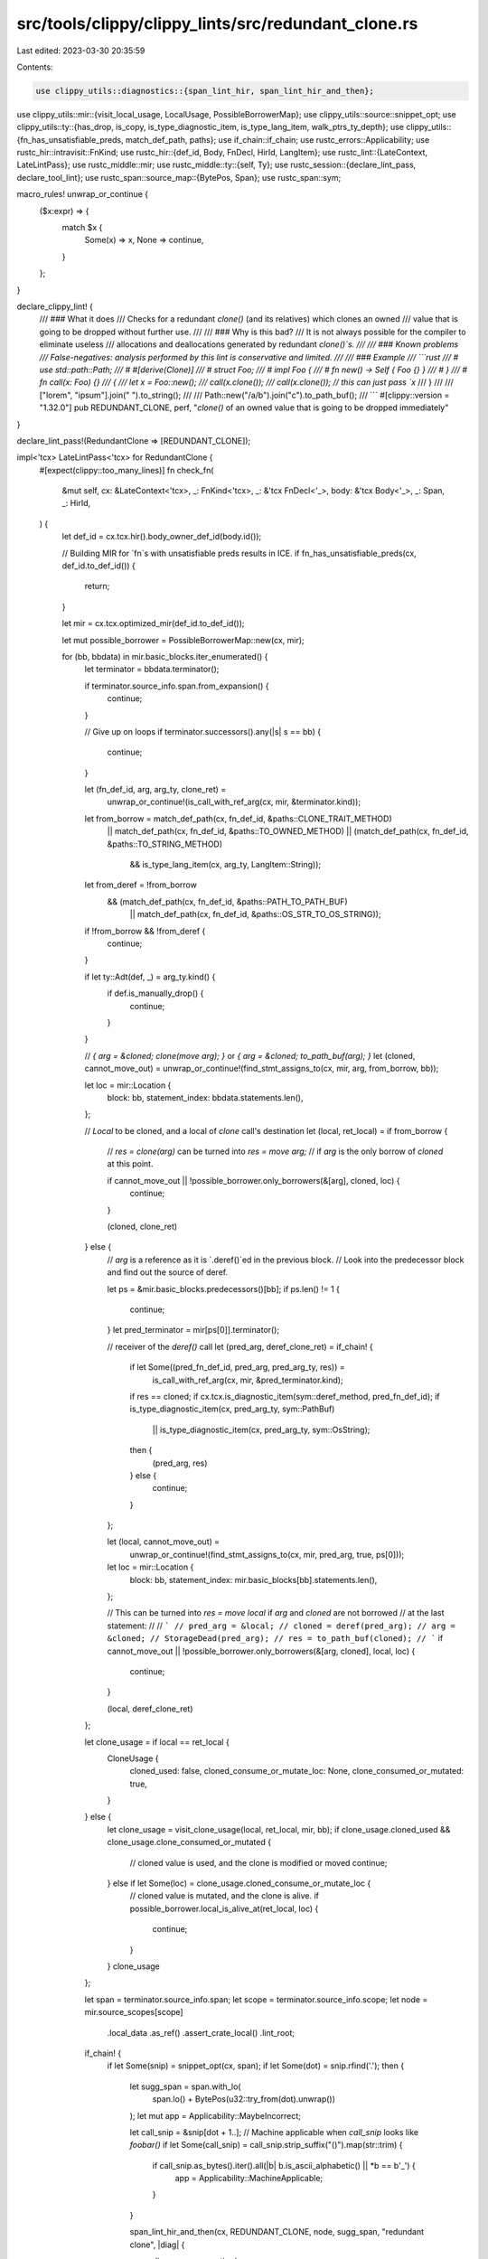 src/tools/clippy/clippy_lints/src/redundant_clone.rs
====================================================

Last edited: 2023-03-30 20:35:59

Contents:

.. code-block:: rs

    use clippy_utils::diagnostics::{span_lint_hir, span_lint_hir_and_then};
use clippy_utils::mir::{visit_local_usage, LocalUsage, PossibleBorrowerMap};
use clippy_utils::source::snippet_opt;
use clippy_utils::ty::{has_drop, is_copy, is_type_diagnostic_item, is_type_lang_item, walk_ptrs_ty_depth};
use clippy_utils::{fn_has_unsatisfiable_preds, match_def_path, paths};
use if_chain::if_chain;
use rustc_errors::Applicability;
use rustc_hir::intravisit::FnKind;
use rustc_hir::{def_id, Body, FnDecl, HirId, LangItem};
use rustc_lint::{LateContext, LateLintPass};
use rustc_middle::mir;
use rustc_middle::ty::{self, Ty};
use rustc_session::{declare_lint_pass, declare_tool_lint};
use rustc_span::source_map::{BytePos, Span};
use rustc_span::sym;

macro_rules! unwrap_or_continue {
    ($x:expr) => {
        match $x {
            Some(x) => x,
            None => continue,
        }
    };
}

declare_clippy_lint! {
    /// ### What it does
    /// Checks for a redundant `clone()` (and its relatives) which clones an owned
    /// value that is going to be dropped without further use.
    ///
    /// ### Why is this bad?
    /// It is not always possible for the compiler to eliminate useless
    /// allocations and deallocations generated by redundant `clone()`s.
    ///
    /// ### Known problems
    /// False-negatives: analysis performed by this lint is conservative and limited.
    ///
    /// ### Example
    /// ```rust
    /// # use std::path::Path;
    /// # #[derive(Clone)]
    /// # struct Foo;
    /// # impl Foo {
    /// #     fn new() -> Self { Foo {} }
    /// # }
    /// # fn call(x: Foo) {}
    /// {
    ///     let x = Foo::new();
    ///     call(x.clone());
    ///     call(x.clone()); // this can just pass `x`
    /// }
    ///
    /// ["lorem", "ipsum"].join(" ").to_string();
    ///
    /// Path::new("/a/b").join("c").to_path_buf();
    /// ```
    #[clippy::version = "1.32.0"]
    pub REDUNDANT_CLONE,
    perf,
    "`clone()` of an owned value that is going to be dropped immediately"
}

declare_lint_pass!(RedundantClone => [REDUNDANT_CLONE]);

impl<'tcx> LateLintPass<'tcx> for RedundantClone {
    #[expect(clippy::too_many_lines)]
    fn check_fn(
        &mut self,
        cx: &LateContext<'tcx>,
        _: FnKind<'tcx>,
        _: &'tcx FnDecl<'_>,
        body: &'tcx Body<'_>,
        _: Span,
        _: HirId,
    ) {
        let def_id = cx.tcx.hir().body_owner_def_id(body.id());

        // Building MIR for `fn`s with unsatisfiable preds results in ICE.
        if fn_has_unsatisfiable_preds(cx, def_id.to_def_id()) {
            return;
        }

        let mir = cx.tcx.optimized_mir(def_id.to_def_id());

        let mut possible_borrower = PossibleBorrowerMap::new(cx, mir);

        for (bb, bbdata) in mir.basic_blocks.iter_enumerated() {
            let terminator = bbdata.terminator();

            if terminator.source_info.span.from_expansion() {
                continue;
            }

            // Give up on loops
            if terminator.successors().any(|s| s == bb) {
                continue;
            }

            let (fn_def_id, arg, arg_ty, clone_ret) =
                unwrap_or_continue!(is_call_with_ref_arg(cx, mir, &terminator.kind));

            let from_borrow = match_def_path(cx, fn_def_id, &paths::CLONE_TRAIT_METHOD)
                || match_def_path(cx, fn_def_id, &paths::TO_OWNED_METHOD)
                || (match_def_path(cx, fn_def_id, &paths::TO_STRING_METHOD)
                    && is_type_lang_item(cx, arg_ty, LangItem::String));

            let from_deref = !from_borrow
                && (match_def_path(cx, fn_def_id, &paths::PATH_TO_PATH_BUF)
                    || match_def_path(cx, fn_def_id, &paths::OS_STR_TO_OS_STRING));

            if !from_borrow && !from_deref {
                continue;
            }

            if let ty::Adt(def, _) = arg_ty.kind() {
                if def.is_manually_drop() {
                    continue;
                }
            }

            // `{ arg = &cloned; clone(move arg); }` or `{ arg = &cloned; to_path_buf(arg); }`
            let (cloned, cannot_move_out) = unwrap_or_continue!(find_stmt_assigns_to(cx, mir, arg, from_borrow, bb));

            let loc = mir::Location {
                block: bb,
                statement_index: bbdata.statements.len(),
            };

            // `Local` to be cloned, and a local of `clone` call's destination
            let (local, ret_local) = if from_borrow {
                // `res = clone(arg)` can be turned into `res = move arg;`
                // if `arg` is the only borrow of `cloned` at this point.

                if cannot_move_out || !possible_borrower.only_borrowers(&[arg], cloned, loc) {
                    continue;
                }

                (cloned, clone_ret)
            } else {
                // `arg` is a reference as it is `.deref()`ed in the previous block.
                // Look into the predecessor block and find out the source of deref.

                let ps = &mir.basic_blocks.predecessors()[bb];
                if ps.len() != 1 {
                    continue;
                }
                let pred_terminator = mir[ps[0]].terminator();

                // receiver of the `deref()` call
                let (pred_arg, deref_clone_ret) = if_chain! {
                    if let Some((pred_fn_def_id, pred_arg, pred_arg_ty, res)) =
                        is_call_with_ref_arg(cx, mir, &pred_terminator.kind);
                    if res == cloned;
                    if cx.tcx.is_diagnostic_item(sym::deref_method, pred_fn_def_id);
                    if is_type_diagnostic_item(cx, pred_arg_ty, sym::PathBuf)
                        || is_type_diagnostic_item(cx, pred_arg_ty, sym::OsString);
                    then {
                        (pred_arg, res)
                    } else {
                        continue;
                    }
                };

                let (local, cannot_move_out) =
                    unwrap_or_continue!(find_stmt_assigns_to(cx, mir, pred_arg, true, ps[0]));
                let loc = mir::Location {
                    block: bb,
                    statement_index: mir.basic_blocks[bb].statements.len(),
                };

                // This can be turned into `res = move local` if `arg` and `cloned` are not borrowed
                // at the last statement:
                //
                // ```
                // pred_arg = &local;
                // cloned = deref(pred_arg);
                // arg = &cloned;
                // StorageDead(pred_arg);
                // res = to_path_buf(cloned);
                // ```
                if cannot_move_out || !possible_borrower.only_borrowers(&[arg, cloned], local, loc) {
                    continue;
                }

                (local, deref_clone_ret)
            };

            let clone_usage = if local == ret_local {
                CloneUsage {
                    cloned_used: false,
                    cloned_consume_or_mutate_loc: None,
                    clone_consumed_or_mutated: true,
                }
            } else {
                let clone_usage = visit_clone_usage(local, ret_local, mir, bb);
                if clone_usage.cloned_used && clone_usage.clone_consumed_or_mutated {
                    // cloned value is used, and the clone is modified or moved
                    continue;
                } else if let Some(loc) = clone_usage.cloned_consume_or_mutate_loc {
                    // cloned value is mutated, and the clone is alive.
                    if possible_borrower.local_is_alive_at(ret_local, loc) {
                        continue;
                    }
                }
                clone_usage
            };

            let span = terminator.source_info.span;
            let scope = terminator.source_info.scope;
            let node = mir.source_scopes[scope]
                .local_data
                .as_ref()
                .assert_crate_local()
                .lint_root;

            if_chain! {
                if let Some(snip) = snippet_opt(cx, span);
                if let Some(dot) = snip.rfind('.');
                then {
                    let sugg_span = span.with_lo(
                        span.lo() + BytePos(u32::try_from(dot).unwrap())
                    );
                    let mut app = Applicability::MaybeIncorrect;

                    let call_snip = &snip[dot + 1..];
                    // Machine applicable when `call_snip` looks like `foobar()`
                    if let Some(call_snip) = call_snip.strip_suffix("()").map(str::trim) {
                        if call_snip.as_bytes().iter().all(|b| b.is_ascii_alphabetic() || *b == b'_') {
                            app = Applicability::MachineApplicable;
                        }
                    }

                    span_lint_hir_and_then(cx, REDUNDANT_CLONE, node, sugg_span, "redundant clone", |diag| {
                        diag.span_suggestion(
                            sugg_span,
                            "remove this",
                            "",
                            app,
                        );
                        if clone_usage.cloned_used {
                            diag.span_note(
                                span,
                                "cloned value is neither consumed nor mutated",
                            );
                        } else {
                            diag.span_note(
                                span.with_hi(span.lo() + BytePos(u32::try_from(dot).unwrap())),
                                "this value is dropped without further use",
                            );
                        }
                    });
                } else {
                    span_lint_hir(cx, REDUNDANT_CLONE, node, span, "redundant clone");
                }
            }
        }
    }
}

/// If `kind` is `y = func(x: &T)` where `T: !Copy`, returns `(DefId of func, x, T, y)`.
fn is_call_with_ref_arg<'tcx>(
    cx: &LateContext<'tcx>,
    mir: &'tcx mir::Body<'tcx>,
    kind: &'tcx mir::TerminatorKind<'tcx>,
) -> Option<(def_id::DefId, mir::Local, Ty<'tcx>, mir::Local)> {
    if_chain! {
        if let mir::TerminatorKind::Call { func, args, destination, .. } = kind;
        if args.len() == 1;
        if let mir::Operand::Move(mir::Place { local, .. }) = &args[0];
        if let ty::FnDef(def_id, _) = *func.ty(mir, cx.tcx).kind();
        if let (inner_ty, 1) = walk_ptrs_ty_depth(args[0].ty(mir, cx.tcx));
        if !is_copy(cx, inner_ty);
        then {
            Some((def_id, *local, inner_ty, destination.as_local()?))
        } else {
            None
        }
    }
}

type CannotMoveOut = bool;

/// Finds the first `to = (&)from`, and returns
/// ``Some((from, whether `from` cannot be moved out))``.
fn find_stmt_assigns_to<'tcx>(
    cx: &LateContext<'tcx>,
    mir: &mir::Body<'tcx>,
    to_local: mir::Local,
    by_ref: bool,
    bb: mir::BasicBlock,
) -> Option<(mir::Local, CannotMoveOut)> {
    let rvalue = mir.basic_blocks[bb].statements.iter().rev().find_map(|stmt| {
        if let mir::StatementKind::Assign(box (mir::Place { local, .. }, v)) = &stmt.kind {
            return if *local == to_local { Some(v) } else { None };
        }

        None
    })?;

    match (by_ref, rvalue) {
        (true, mir::Rvalue::Ref(_, _, place)) | (false, mir::Rvalue::Use(mir::Operand::Copy(place))) => {
            Some(base_local_and_movability(cx, mir, *place))
        },
        (false, mir::Rvalue::Ref(_, _, place)) => {
            if let [mir::ProjectionElem::Deref] = place.as_ref().projection {
                Some(base_local_and_movability(cx, mir, *place))
            } else {
                None
            }
        },
        _ => None,
    }
}

/// Extracts and returns the undermost base `Local` of given `place`. Returns `place` itself
/// if it is already a `Local`.
///
/// Also reports whether given `place` cannot be moved out.
fn base_local_and_movability<'tcx>(
    cx: &LateContext<'tcx>,
    mir: &mir::Body<'tcx>,
    place: mir::Place<'tcx>,
) -> (mir::Local, CannotMoveOut) {
    use rustc_middle::mir::PlaceRef;

    // Dereference. You cannot move things out from a borrowed value.
    let mut deref = false;
    // Accessing a field of an ADT that has `Drop`. Moving the field out will cause E0509.
    let mut field = false;
    // If projection is a slice index then clone can be removed only if the
    // underlying type implements Copy
    let mut slice = false;

    let PlaceRef { local, mut projection } = place.as_ref();
    while let [base @ .., elem] = projection {
        projection = base;
        deref |= matches!(elem, mir::ProjectionElem::Deref);
        field |= matches!(elem, mir::ProjectionElem::Field(..))
            && has_drop(cx, mir::Place::ty_from(local, projection, &mir.local_decls, cx.tcx).ty);
        slice |= matches!(elem, mir::ProjectionElem::Index(..))
            && !is_copy(cx, mir::Place::ty_from(local, projection, &mir.local_decls, cx.tcx).ty);
    }

    (local, deref || field || slice)
}

#[derive(Default)]
struct CloneUsage {
    /// Whether the cloned value is used after the clone.
    cloned_used: bool,
    /// The first location where the cloned value is consumed or mutated, if any.
    cloned_consume_or_mutate_loc: Option<mir::Location>,
    /// Whether the clone value is mutated.
    clone_consumed_or_mutated: bool,
}

fn visit_clone_usage(cloned: mir::Local, clone: mir::Local, mir: &mir::Body<'_>, bb: mir::BasicBlock) -> CloneUsage {
    if let Some((
        LocalUsage {
            local_use_locs: cloned_use_locs,
            local_consume_or_mutate_locs: cloned_consume_or_mutate_locs,
        },
        LocalUsage {
            local_use_locs: _,
            local_consume_or_mutate_locs: clone_consume_or_mutate_locs,
        },
    )) = visit_local_usage(
        &[cloned, clone],
        mir,
        mir::Location {
            block: bb,
            statement_index: mir.basic_blocks[bb].statements.len(),
        },
    )
    .map(|mut vec| (vec.remove(0), vec.remove(0)))
    {
        CloneUsage {
            cloned_used: !cloned_use_locs.is_empty(),
            cloned_consume_or_mutate_loc: cloned_consume_or_mutate_locs.first().copied(),
            // Consider non-temporary clones consumed.
            // TODO: Actually check for mutation of non-temporaries.
            clone_consumed_or_mutated: mir.local_kind(clone) != mir::LocalKind::Temp
                || !clone_consume_or_mutate_locs.is_empty(),
        }
    } else {
        CloneUsage {
            cloned_used: true,
            cloned_consume_or_mutate_loc: None,
            clone_consumed_or_mutated: true,
        }
    }
}


